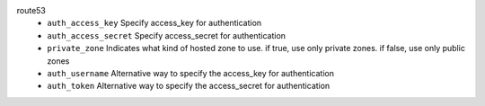 route53
    * ``auth_access_key`` Specify access_key for authentication

    * ``auth_access_secret`` Specify access_secret for authentication

    * ``private_zone`` Indicates what kind of hosted zone to use. if true, use only private zones. if false, use only public zones

    * ``auth_username`` Alternative way to specify the access_key for authentication

    * ``auth_token`` Alternative way to specify the access_secret for authentication
